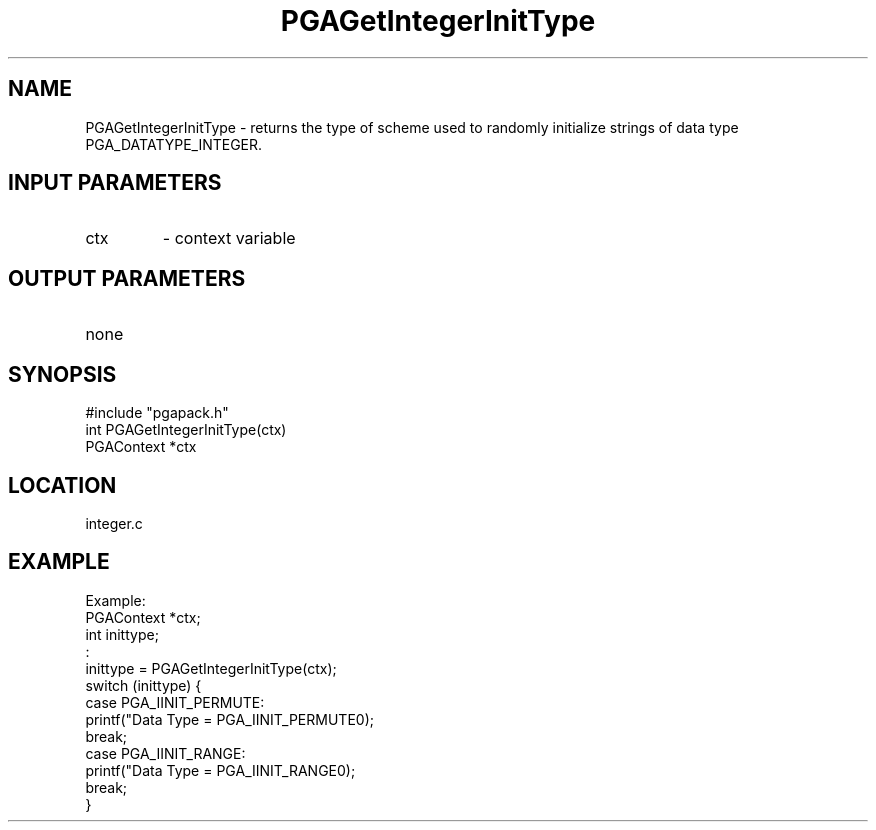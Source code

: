 .TH PGAGetIntegerInitType 3 "05/01/95" " " "PGAPack"
.SH NAME
PGAGetIntegerInitType \- returns the type of scheme used to randomly
initialize strings of data type PGA_DATATYPE_INTEGER.
.SH INPUT PARAMETERS
.PD 0
.TP
ctx
- context variable
.PD 1
.SH OUTPUT PARAMETERS
.PD 0
.TP
none

.PD 1
.SH SYNOPSIS
.nf
#include "pgapack.h"
int  PGAGetIntegerInitType(ctx)
PGAContext *ctx
.fi
.SH LOCATION
integer.c
.SH EXAMPLE
.nf
Example:
PGAContext *ctx;
int inittype;
:
inittype = PGAGetIntegerInitType(ctx);
switch (inittype) {
case PGA_IINIT_PERMUTE:
printf("Data Type = PGA_IINIT_PERMUTE\n");
break;
case PGA_IINIT_RANGE:
printf("Data Type = PGA_IINIT_RANGE\n");
break;
}

.fi
